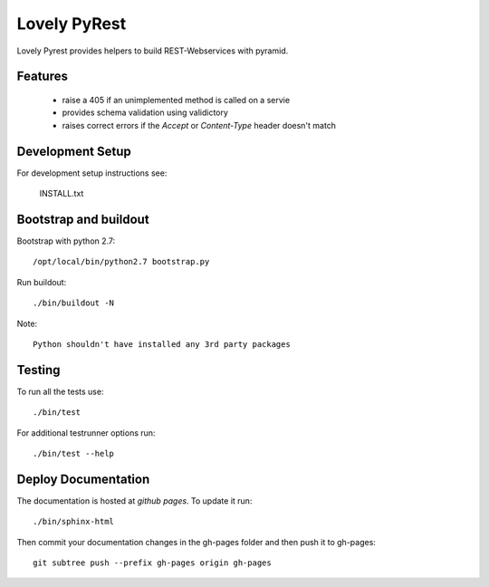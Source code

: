 =============
Lovely PyRest
=============

Lovely Pyrest provides helpers to build REST-Webservices with pyramid.

Features
========

    - raise a 405 if an unimplemented method is called on a servie
    - provides schema validation using validictory
    - raises correct errors if the `Accept` or `Content-Type` header doesn't match

Development Setup
=================

For development setup instructions see:

    INSTALL.txt

Bootstrap and buildout
======================

Bootstrap with python 2.7::

    /opt/local/bin/python2.7 bootstrap.py

Run buildout::

    ./bin/buildout -N

Note::

   Python shouldn't have installed any 3rd party packages

Testing
=======

To run all the tests use::

    ./bin/test

For additional testrunner options run::

    ./bin/test --help

Deploy Documentation
====================

The documentation is hosted at `github pages`. To update it run::

    ./bin/sphinx-html

Then commit your documentation changes in the gh-pages folder and then
push it to gh-pages::

    git subtree push --prefix gh-pages origin gh-pages
